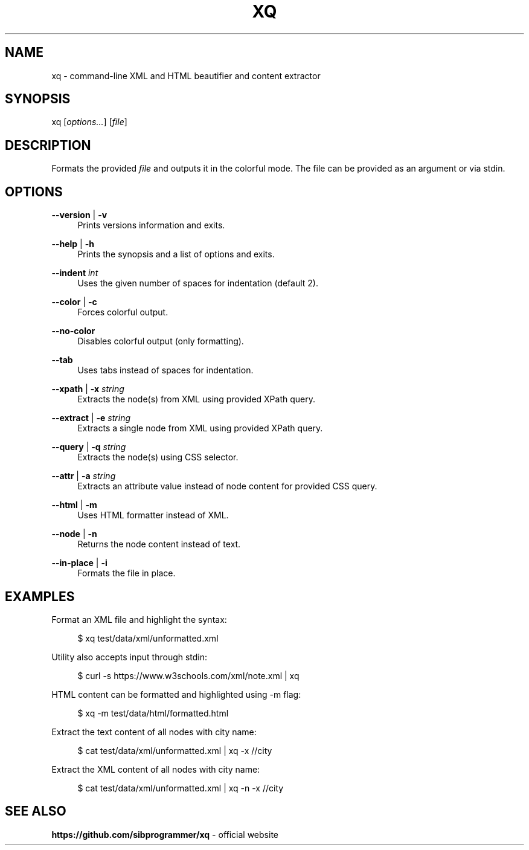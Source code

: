 .\" Manpage for xq utility
.TH XQ 1 "06 Nov 2022" "" "xq man page"
.SH NAME
xq - command-line XML and HTML beautifier and content extractor
.SH SYNOPSIS
xq [\fIoptions...\fR] [\fIfile\fR]
.SH DESCRIPTION
Formats the provided \fIfile\fR and outputs it in the colorful mode.
The file can be provided as an argument or via stdin.
.SH OPTIONS
.PP
\fB--version\fR | \fB-v\fR
.RS 4
Prints versions information and exits.
.RE
.PP
\fB--help\fR | \fB-h\fR
.RS 4
Prints the synopsis and a list of options and exits.
.RE
.PP
\fB--indent\fR \fIint\fR
.RS 4
Uses the given number of spaces for indentation (default 2).
.RE
.PP
\fB--color\fR | \fB-c\fR
.RS 4
Forces colorful output.
.RE
.PP
\fB--no-color\fR
.RS 4
Disables colorful output (only formatting).
.RE
.PP
\fB--tab\fR
.RS 4
Uses tabs instead of spaces for indentation.
.RE
.PP
\fB--xpath\fR | \fB-x\fR \fIstring\fR
.RS 4
Extracts the node(s) from XML using provided XPath query.
.RE
.PP
\fB--extract\fR | \fB-e\fR \fIstring\fR
.RS 4
Extracts a single node from XML using provided XPath query.
.RE
.PP
\fB--query\fR | \fB-q\fR \fIstring\fR
.RS 4
Extracts the node(s) using CSS selector.
.RE
.PP
\fB--attr\fR | \fB-a\fR \fIstring\fR
.RS 4
Extracts an attribute value instead of node content for provided CSS query.
.RE
.PP
\fB--html\fR | \fB-m\fR
.RS 4
Uses HTML formatter instead of XML.
.RE
.PP
\fB--node\fR | \fB-n\fR
.RS 4
Returns the node content instead of text.
.RE
.PP
\fB--in-place\fR | \fB-i\fR
.RS 4
Formats the file in place.
.RE
.SH EXAMPLES
.PP
Format an XML file and highlight the syntax:

.RS 4
$ xq test/data/xml/unformatted.xml
.RE
.PP
Utility also accepts input through stdin:

.RS 4
$ curl -s https://www.w3schools.com/xml/note.xml | xq
.RE
.PP
HTML content can be formatted and highlighted using -m flag:

.RS 4
$ xq -m test/data/html/formatted.html
.RE
.PP
Extract the text content of all nodes with city name:

.RS 4
$ cat test/data/xml/unformatted.xml | xq -x //city
.RE
.PP
Extract the XML content of all nodes with city name:

.RS 4
$ cat test/data/xml/unformatted.xml | xq -n -x //city
.RE
.SH SEE ALSO
.PP
\fBhttps://github.com/sibprogrammer/xq\fR - official website
